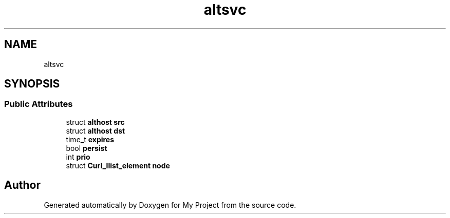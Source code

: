 .TH "altsvc" 3 "Wed Feb 1 2023" "Version Version 0.0" "My Project" \" -*- nroff -*-
.ad l
.nh
.SH NAME
altsvc
.SH SYNOPSIS
.br
.PP
.SS "Public Attributes"

.in +1c
.ti -1c
.RI "struct \fBalthost\fP \fBsrc\fP"
.br
.ti -1c
.RI "struct \fBalthost\fP \fBdst\fP"
.br
.ti -1c
.RI "time_t \fBexpires\fP"
.br
.ti -1c
.RI "bool \fBpersist\fP"
.br
.ti -1c
.RI "int \fBprio\fP"
.br
.ti -1c
.RI "struct \fBCurl_llist_element\fP \fBnode\fP"
.br
.in -1c

.SH "Author"
.PP 
Generated automatically by Doxygen for My Project from the source code\&.
